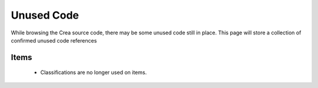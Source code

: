 .. _mm-unused-code:

Unused Code
============

While browsing the Crea source code, there may be some unused code still in place. This page
will store a collection of confirmed unused code references

Items
------
 * Classifications are no longer used on items.